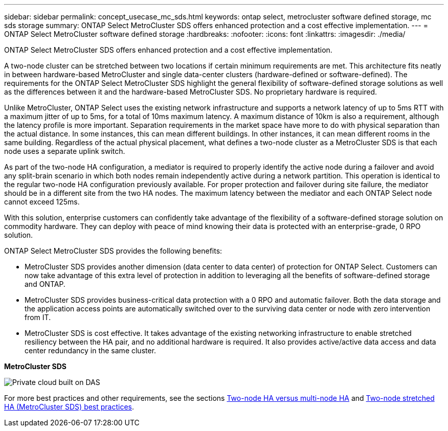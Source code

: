 ---
sidebar: sidebar
permalink: concept_usecase_mc_sds.html
keywords: ontap select, metrocluster software defined storage, mc sds storage
summary: ONTAP Select MetroCluster SDS offers enhanced protection and a cost effective implementation.
---
= ONTAP Select MetroCluster software defined storage
:hardbreaks:
:nofooter:
:icons: font
:linkattrs:
:imagesdir: ./media/

[.lead]
ONTAP Select MetroCluster SDS offers enhanced protection and a cost effective implementation.

A two-node cluster can be stretched between two locations if certain minimum requirements are met. This architecture fits neatly in between hardware-based MetroCluster and single data-center clusters (hardware-defined or software-defined). The requirements for the ONTAP Select MetroCluster SDS highlight the general flexibility of software-defined storage solutions as well as the differences between it and the hardware-based MetroCluster SDS. No proprietary hardware is required.

Unlike MetroCluster, ONTAP Select uses the existing network infrastructure and supports a network latency of up to 5ms RTT with a maximum jitter of up to 5ms, for a total of 10ms maximum latency. A maximum distance of 10km is also a requirement, although the latency profile is more important. Separation requirements in the market space have more to do with physical separation than the actual distance. In some instances, this can mean different buildings. In other instances, it can mean different rooms in the same building. Regardless of the actual physical placement, what defines a two-node cluster as a MetroCluster SDS is that each node uses a separate uplink switch.

As part of the two-node HA configuration, a mediator is required to properly identify the active node during a failover and avoid any split-brain scenario in which both nodes remain independently active during a network partition. This operation is identical to the regular two-node HA configuration previously available. For proper protection and failover during site failure, the mediator should be in a different site from the two HA nodes. The maximum latency between the mediator and each ONTAP Select node cannot exceed 125ms.

With this solution, enterprise customers can confidently take advantage of the flexibility of a software-defined storage solution on commodity hardware. They can deploy with peace of mind knowing their data is protected with an enterprise-grade, 0 RPO solution.

ONTAP Select MetroCluster SDS provides the following benefits:

* MetroCluster SDS provides another dimension (data center to data center) of protection for ONTAP Select. Customers can now take advantage of this extra level of protection in addition to leveraging all the benefits of software-defined storage and ONTAP.

* MetroCluster SDS provides business-critical data protection with a 0 RPO and automatic failover. Both the data storage and the application access points are automatically switched over to the surviving data center or node with zero intervention from IT.

* MetroCluster SDS is cost effective. It takes advantage of the existing networking infrastructure to enable stretched resiliency between the HA pair, and no additional hardware is required. It also provides active/active data access and data center redundancy in the same cluster.

*MetroCluster SDS*

image:MCSDS_01.jpg[Private cloud built on DAS]

For more best practices and other requirements, see the sections link:concept_ha_config.html#two-node-ha-versus-multi-node-ha[Two-node HA versus multi-node HA] and link:reference_plan_best_practices.html#two-node-stretched-ha-metrocluster-sds-best-practices[Two-node stretched HA (MetroCluster SDS) best practices].
